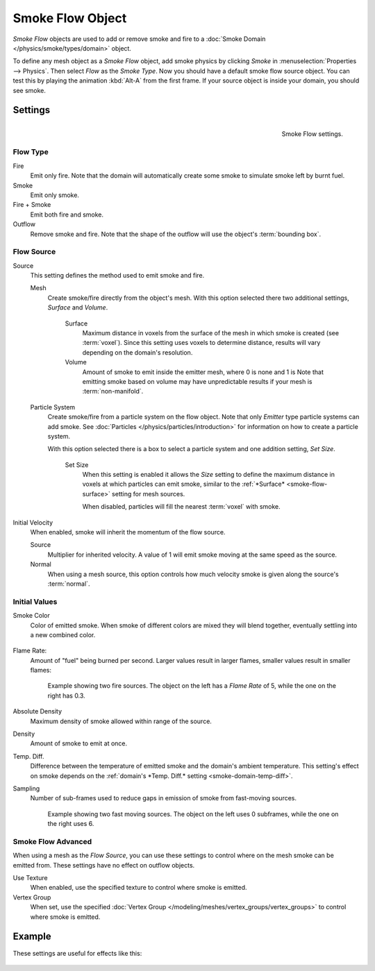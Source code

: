 
*****************
Smoke Flow Object
*****************

*Smoke Flow* objects are used to add or remove smoke and fire
to a :doc:`Smoke Domain </physics/smoke/types/domain>` object.

To define any mesh object as a *Smoke Flow* object, add smoke physics by clicking *Smoke*
in :menuselection:`Properties --> Physics`. Then select *Flow* as the *Smoke Type*.
Now you should have a default smoke flow source object. You can test this by playing the animation
:kbd:`Alt-A` from the first frame. If your source object is inside your domain, you should see smoke.


Settings
========

.. figure:: /images/smoke_flow_settings.png
   :align: right

   Smoke Flow settings.


Flow Type
---------

Fire
   Emit only fire. Note that the domain will automatically create some smoke to simulate smoke left by burnt fuel.

Smoke
   Emit only smoke.

Fire + Smoke
   Emit both fire and smoke.

Outflow
   Remove smoke and fire. Note that the shape of the outflow will use the object's :term:`bounding box`.

Flow Source
-----------

Source
   This setting defines the method used to emit smoke and fire.

   Mesh
      Create smoke/fire directly from the object's mesh.
      With this option selected there two additional settings, *Surface* and *Volume*.

         .. _smoke-flow-surface:

         Surface
            Maximum distance in voxels from the surface of the mesh in which smoke is created (see :term:`voxel`).
            Since this setting uses voxels to determine distance,
            results will vary depending on the domain's resolution.

         Volume
            Amount of smoke to emit inside the emitter mesh, where 0 is none and 1 is
            Note that emitting smoke based on volume may have unpredictable results
            if your mesh is :term:`non-manifold`.

   Particle System
      Create smoke/fire from a particle system on the flow object. Note that only *Emitter* type particle systems
      can add smoke.
      See :doc:`Particles </physics/particles/introduction>` for information on how to create a particle system.

      With this option selected there is a box to select a particle system and one addition setting, *Set Size*.

         Set Size
            When this setting is enabled it allows the *Size* setting to define
            the maximum distance in voxels at which particles can emit smoke,
            similar to the :ref:`*Surface* <smoke-flow-surface>` setting for mesh sources.

            When disabled, particles will fill the nearest :term:`voxel` with smoke.

Initial Velocity
   When enabled, smoke will inherit the momentum of the flow source.

   Source
      Multiplier for inherited velocity. A value of 1 will emit smoke moving at the same speed as the source.

   Normal
      When using a mesh source,
      this option controls how much velocity smoke is given along the source's :term:`normal`.


Initial Values
--------------

Smoke Color
   Color of emitted smoke. When smoke of different colors are mixed they will blend together,
   eventually settling into a new combined color.

   .. figure:: /images/smoke_flow_color_blending.jpg

Flame Rate:
   Amount of "fuel" being burned per second. Larger values result in larger flames,
   smaller values result in smaller flames:

   .. figure:: /images/smoke_flow_flame_rate.jpg

      Example showing two fire sources.
      The object on the left has a *Flame Rate* of 5, while the one on the right has 0.3.

Absolute Density
   Maximum density of smoke allowed within range of the source.

Density
   Amount of smoke to emit at once.

.. _smoke-flow-temp-diff:

Temp. Diff.
   Difference between the temperature of emitted smoke and the domain's ambient temperature.
   This setting's effect on smoke depends on the :ref:`domain's *Temp. Diff.* setting <smoke-domain-temp-diff>`.

Sampling
   Number of sub-frames used to reduce gaps in emission of smoke from fast-moving sources.

   .. figure:: /images/smoke_flow_subframes.jpg

      Example showing two fast moving sources.
      The object on the left uses 0 subframes, while the one on the right uses 6.


Smoke Flow Advanced
-------------------

.. figure:: /images/smoke_flow_advanced.png
   :align: right

When using a mesh as the *Flow Source*, you can use these settings to control where on the
mesh smoke can be emitted from. These settings have no effect on outflow objects.

Use Texture
   When enabled, use the specified texture to control where smoke is emitted.

Vertex Group
   When set, use the specified :doc:`Vertex Group </modeling/meshes/vertex_groups/vertex_groups>`
   to control where smoke is emitted.

.. container:: lead

   .. clear

Example
=======

These settings are useful for effects like this:

.. figure:: /images/smoke_flow_texture_usecase.jpg
   :align: center
   :width: 500px

